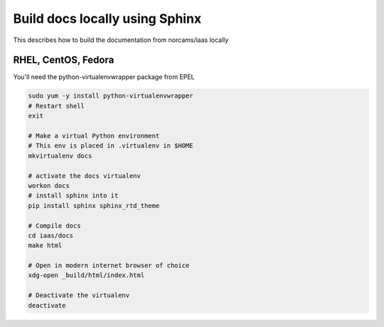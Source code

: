 Build docs locally using Sphinx
===============================

This describes how to build the documentation from norcams/iaas locally

RHEL, CentOS, Fedora
--------------------

You'll need the python-virtualenvwrapper package from EPEL

.. code:: bash

   sudo yum -y install python-virtualenvwrapper
   # Restart shell
   exit
   
   # Make a virtual Python environment
   # This env is placed in .virtualenv in $HOME
   mkvirtualenv docs
   
   # activate the docs virtualenv
   workon docs
   # install sphinx into it
   pip install sphinx sphinx_rtd_theme
   
   # Compile docs
   cd iaas/docs
   make html
   
   # Open in modern internet browser of choice
   xdg-open _build/html/index.html
   
   # Deactivate the virtualenv
   deactivate

